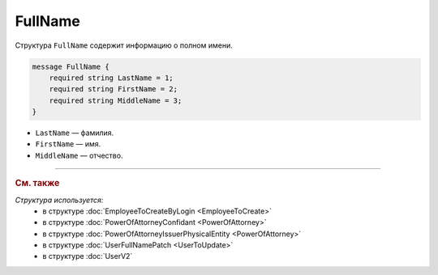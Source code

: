 FullName
========

Структура ``FullName`` содержит информацию о полном имени.

.. code-block:: protobuf

    message FullName {
        required string LastName = 1;
        required string FirstName = 2;
        required string MiddleName = 3;
    }

- ``LastName`` — фамилия.
- ``FirstName`` — имя.
- ``MiddleName`` — отчество.

----

.. rubric:: См. также

*Структура используется:*
	- в структуре :doc:`EmployeeToCreateByLogin <EmployeeToCreate>`
	- в структуре :doc:`PowerOfAttorneyConfidant <PowerOfAttorney>`
	- в структуре :doc:`PowerOfAttorneyIssuerPhysicalEntity <PowerOfAttorney>`
	- в структуре :doc:`UserFullNamePatch <UserToUpdate>`
	- в структуре :doc:`UserV2`